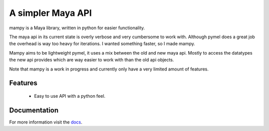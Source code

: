 ==================
A simpler Maya API
==================
mampy is a Maya library, written in python for easier functionality.

The maya api in its current state is overly verbose and very cumbersome
to work with. Although pymel does a great job the overhead is way too
heavy for iterations. I wanted something faster, so I made mampy.

Mampy aims to be lightweight pymel, it uses a mix between the old and
new maya api. Mostly to access the datatypes the new api provides which
are way easier to work with than the old api objects.

Note that mampy is a work in progress and currently only have a very
limited amount of features.

Features
========

    * Easy to use API with a python feel.


Documentation
=============

For more information visit the
`docs <http://maya-mampy.readthedocs.org/en/latest>`_.
